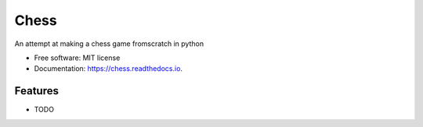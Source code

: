 =====
Chess
=====


.. image:: https://img.shields.io/travis/Helgehelo/chess.svg
        :target: https://travis-ci.org/Helgehelo/chess

.. image:: https://readthedocs.org/projects/chess/badge/?version=latest
        :target: https://chess.readthedocs.io/en/latest/?badge=latest
        :alt: Documentation Status



.. image:: https://img.shields.io/badge/code%20style-black-000000.svg
    :target: https://github.com/psf/black


An attempt at making a chess game fromscratch in python


* Free software: MIT license
* Documentation: https://chess.readthedocs.io.


Features
--------

* TODO

